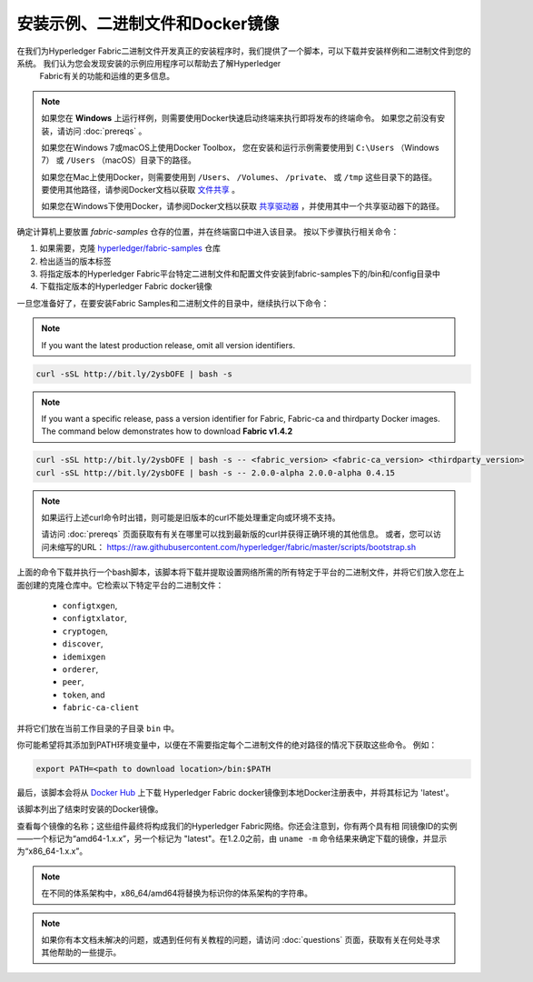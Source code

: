 安装示例、二进制文件和Docker镜像
===========================================

在我们为Hyperledger Fabric二进制文件开发真正的安装程序时，我们提供了一个脚本，可以下载并安装样例和二进制文件到您的系统。 我们认为您会发现安装的示例应用程序可以帮助去了解Hyperledger
 Fabric有关的功能和运维的更多信息。

.. note:: 如果您在 **Windows** 上运行样例，则需要使用Docker快速启动终端来执行即将发布的终端命令。
          如果您之前没有安装，请访问 :doc:`prereqs` 。

          如果您在Windows 7或macOS上使用Docker Toolbox， 您在安装和运行示例需要使用到 ``C:\Users`` （Windows 7）
          或 ``/Users`` （macOS）目录下的路径。

          如果您在Mac上使用Docker，则需要使用到 ``/Users``、 ``/Volumes``、 ``/private``、 或 ``/tmp``
          这些目录下的路径。 要使用其他路径，请参阅Docker文档以获取
          `文件共享 <https://docs.docker.com/docker-for-mac/#file-sharing>`__ 。

          如果您在Windows下使用Docker，请参阅Docker文档以获取
          `共享驱动器 <https://docs.docker.com/docker-for-windows/#shared-drives>`__ ，并使用其中一个共享驱动器下的路径。

确定计算机上要放置 `fabric-samples` 仓存的位置，并在终端窗口中进入该目录。 按以下步骤执行相关命令：

#. 如果需要，克隆 `hyperledger/fabric-samples <https://github.com/hyperledger/fabric-samples>`_ 仓库
#. 检出适当的版本标签
#. 将指定版本的Hyperledger Fabric平台特定二进制文件和配置文件安装到fabric-samples下的/bin和/config目录中
#. 下载指定版本的Hyperledger Fabric docker镜像

一旦您准备好了，在要安装Fabric Samples和二进制文件的目录中，继续执行以下命令：

.. note:: If you want the latest production release, omit all version identifiers.

.. code:: bash

  curl -sSL http://bit.ly/2ysbOFE | bash -s

.. note:: If you want a specific release, pass a version identifier for Fabric,
          Fabric-ca and thirdparty Docker images.
          The command below demonstrates how to download **Fabric v1.4.2**

.. code:: bash

  curl -sSL http://bit.ly/2ysbOFE | bash -s -- <fabric_version> <fabric-ca_version> <thirdparty_version>
  curl -sSL http://bit.ly/2ysbOFE | bash -s -- 2.0.0-alpha 2.0.0-alpha 0.4.15

.. note:: 如果运行上述curl命令时出错，则可能是旧版本的curl不能处理重定向或环境不支持。

          请访问 :doc:`prereqs` 页面获取有有关在哪里可以找到最新版的curl并获得正确环境的其他信息。
          或者，您可以访问未缩写的URL： https://raw.githubusercontent.com/hyperledger/fabric/master/scripts/bootstrap.sh

上面的命令下载并执行一个bash脚本，该脚本将下载并提取设置网络所需的所有特定于平台的二进制文件，并将它们放入您在上面创建的克隆仓库中。它检索以下特定平台的二进制文件：

  * ``configtxgen``,
  * ``configtxlator``,
  * ``cryptogen``,
  * ``discover``,
  * ``idemixgen``
  * ``orderer``,
  * ``peer``,
  * ``token``, and
  * ``fabric-ca-client``

并将它们放在当前工作目录的子目录 ``bin`` 中。

你可能希望将其添加到PATH环境变量中，以便在不需要指定每个二进制文件的绝对路径的情况下获取这些命令。
例如：

.. code:: bash

  export PATH=<path to download location>/bin:$PATH

最后，该脚本会将从 `Docker Hub <https://hub.docker.com/u/hyperledger/>`__ 上下载 Hyperledger Fabric docker镜像到本地Docker注册表中，并将其标记为 'latest'。

该脚本列出了结束时安装的Docker镜像。

查看每个镜像的名称；这些组件最终将构成我们的Hyperledger Fabric网络。你还会注意到，你有两个具有相
同镜像ID的实例——一个标记为“amd64-1.x.x”，另一个标记为 "latest"。在1.2.0之前，由 ``uname -m``
命令结果来确定下载的镜像，并显示为“x86_64-1.x.x”。

.. note:: 在不同的体系架构中，x86_64/amd64将替换为标识你的体系架构的字符串。

.. note:: 如果你有本文档未解决的问题，或遇到任何有关教程的问题，请访问 :doc:`questions` 页面，获取有关在何处寻求其他帮助的一些提示。

.. Licensed under Creative Commons Attribution 4.0 International License
   https://creativecommons.org/licenses/by/4.0/
